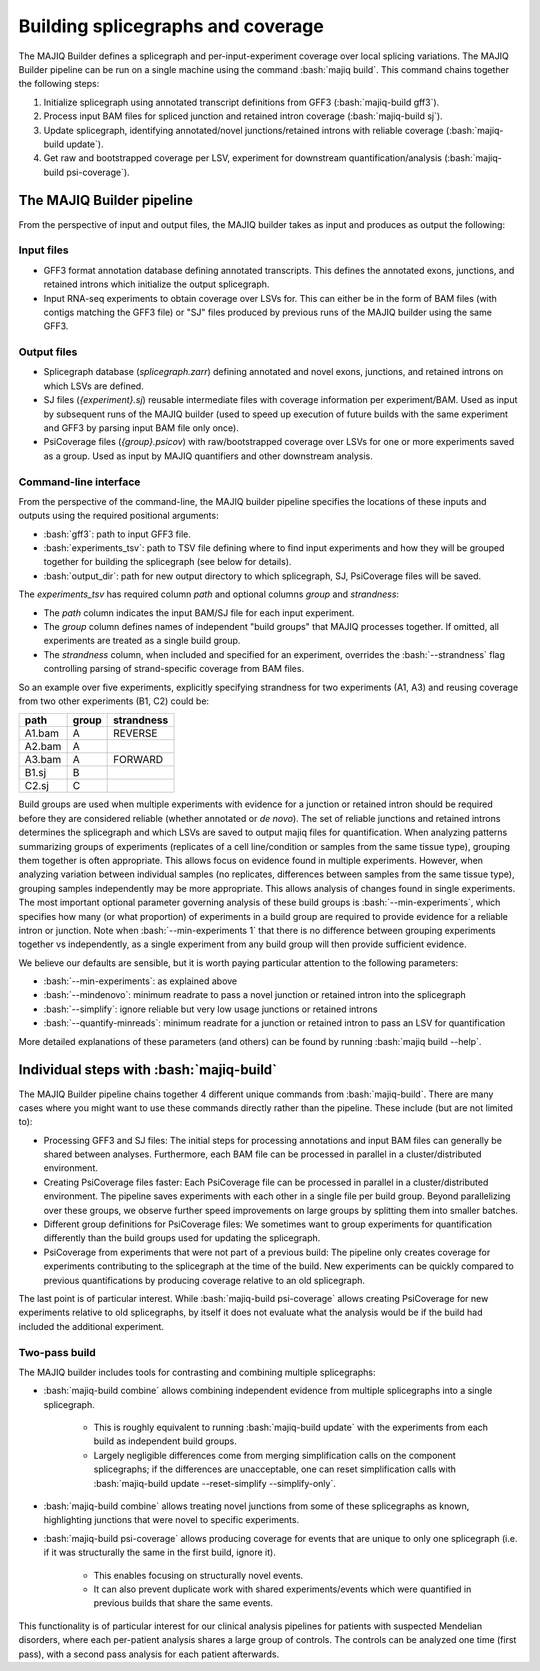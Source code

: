 .. _majiq-build:

##################################
Building splicegraphs and coverage
##################################

.. role:: bash(code)
   :language: bash

The MAJIQ Builder defines a splicegraph and per-input-experiment coverage over
local splicing variations.
The MAJIQ Builder pipeline can be run on a single machine using the command
:bash:`majiq build`.
This command chains together the following steps:

1. Initialize splicegraph using annotated transcript definitions from GFF3
   (:bash:`majiq-build gff3`).
2. Process input BAM files for spliced junction and retained intron coverage
   (:bash:`majiq-build sj`).
3. Update splicegraph, identifying annotated/novel junctions/retained introns
   with reliable coverage (:bash:`majiq-build update`).
4. Get raw and bootstrapped coverage per LSV, experiment for downstream
   quantification/analysis (:bash:`majiq-build psi-coverage`).


The MAJIQ Builder pipeline
==========================

From the perspective of input and output files, the MAJIQ builder takes as
input and produces as output the following:

Input files
-----------

- GFF3 format annotation database defining annotated transcripts. This defines
  the annotated exons, junctions, and retained introns which initialize the
  output splicegraph.
- Input RNA-seq experiments to obtain coverage over LSVs for. This can either
  be in the form of BAM files (with contigs matching the GFF3 file) or "SJ"
  files produced by previous runs of the MAJIQ builder using the same GFF3.

Output files
------------

- Splicegraph database (`splicegraph.zarr`) defining annotated and novel exons,
  junctions, and retained introns on which LSVs are defined.
- SJ files (`{experiment}.sj`) reusable intermediate files with coverage
  information per experiment/BAM.
  Used as input by subsequent runs of the MAJIQ builder (used to speed up
  execution of future builds with the same experiment and GFF3 by parsing input
  BAM file only once).
- PsiCoverage files (`{group}.psicov`) with raw/bootstrapped coverage over
  LSVs for one or more experiments saved as a group.
  Used as input by MAJIQ quantifiers and other downstream analysis.


Command-line interface
----------------------

From the perspective of the command-line, the MAJIQ builder pipeline specifies
the locations of these inputs and outputs using the required positional
arguments:

- :bash:`gff3`: path to input GFF3 file.
- :bash:`experiments_tsv`: path to TSV file defining where to find input
  experiments and how they will be grouped together for building the
  splicegraph (see below for details).
- :bash:`output_dir`: path for new output directory to which splicegraph, SJ,
  PsiCoverage files will be saved.

The `experiments_tsv` has required column `path` and optional columns
`group` and `strandness`:

- The `path` column indicates the input BAM/SJ file for each input experiment.
- The `group` column defines names of independent "build groups" that MAJIQ
  processes together.
  If omitted, all experiments are treated as a single build group.
- The `strandness` column, when included and specified for an experiment,
  overrides the :bash:`--strandness` flag controlling parsing of
  strand-specific coverage from BAM files.

So an example over five experiments, explicitly specifying strandness for two
experiments (A1, A3) and reusing coverage from two other experiments (B1, C2)
could be:

====== ===== ==========
path   group strandness
====== ===== ==========
A1.bam A     REVERSE
A2.bam A
A3.bam A     FORWARD
B1.sj  B
C2.sj  C
====== ===== ==========

Build groups are used when multiple experiments with evidence for a junction or
retained intron should be required before they are considered reliable (whether
annotated or *de novo*).
The set of reliable junctions and retained introns determines the splicegraph
and which LSVs are saved to output majiq files for quantification.
When analyzing patterns summarizing groups of experiments (replicates of a cell
line/condition or samples from the same tissue type), grouping them together is
often appropriate.
This allows focus on evidence found in multiple experiments.
However, when analyzing variation between individual samples (no replicates,
differences between samples from the same tissue type), grouping samples
independently may be more appropriate.
This allows analysis of changes found in single experiments.
The most important optional parameter governing analysis of these build groups
is :bash:`--min-experiments`, which specifies how many (or what proportion) of
experiments in a build group are required to provide evidence for a reliable
intron or junction.
Note when :bash:`--min-experiments 1` that there is no difference between
grouping experiments together vs independently, as a single experiment from any
build group will then provide sufficient evidence.

We believe our defaults are sensible, but it is worth paying particular
attention to the following parameters:

- :bash:`--min-experiments`: as explained above
- :bash:`--mindenovo`: minimum readrate to pass a novel junction or retained
  intron into the splicegraph
- :bash:`--simplify`: ignore reliable but very low usage junctions or retained
  introns
- :bash:`--quantify-minreads`: minimum readrate for a junction or retained
  intron to pass an LSV for quantification

More detailed explanations of these parameters (and others) can be found by
running :bash:`majiq build --help`.


Individual steps with :bash:`majiq-build`
=========================================

The MAJIQ Builder pipeline chains together 4 different unique commands
from :bash:`majiq-build`.
There are many cases where you might want to use these commands directly rather
than the pipeline.
These include (but are not limited to):

- Processing GFF3 and SJ files:
  The initial steps for processing annotations and input BAM files can
  generally be shared between analyses.
  Furthermore, each BAM file can be processed in parallel in a
  cluster/distributed environment.
- Creating PsiCoverage files faster:
  Each PsiCoverage file can be processed in parallel in a cluster/distributed
  environment.
  The pipeline saves experiments with each other in a single file per build
  group.
  Beyond parallelizing over these groups, we observe further speed improvements
  on large groups by splitting them into smaller batches.
- Different group definitions for PsiCoverage files:
  We sometimes want to group experiments for quantification differently than the
  build groups used for updating the splicegraph.
- PsiCoverage from experiments that were not part of a previous build:
  The pipeline only creates coverage for experiments contributing to the
  splicegraph at the time of the build.
  New experiments can be quickly compared to previous quantifications by
  producing coverage relative to an old splicegraph.

The last point is of particular interest.
While :bash:`majiq-build psi-coverage` allows creating PsiCoverage for new
experiments relative to old splicegraphs, by itself it does not evaluate what
the analysis would be if the build had included the additional experiment.


.. _quick-twopass:

Two-pass build
--------------

The MAJIQ builder includes tools for contrasting and combining multiple
splicegraphs:

- :bash:`majiq-build combine` allows combining independent evidence from
  multiple splicegraphs into a single splicegraph.

    - This is roughly equivalent to running :bash:`majiq-build update` with the
      experiments from each build as independent build groups.
    - Largely negligible differences come from merging simplification calls on
      the component splicegraphs; if the differences are unacceptable, one can
      reset simplification calls with
      :bash:`majiq-build update --reset-simplify --simplify-only`.

- :bash:`majiq-build combine` allows treating novel junctions from some of
  these splicegraphs as known, highlighting junctions that were novel to
  specific experiments.
- :bash:`majiq-build psi-coverage` allows producing coverage for events that
  are unique to only one splicegraph (i.e. if it was structurally the same in
  the first build, ignore it).

    - This enables focusing on structurally novel events.
    - It can also prevent duplicate work with shared experiments/events which
      were quantified in previous builds that share the same events.

This functionality is of particular interest for our clinical analysis
pipelines for patients with suspected Mendelian disorders, where each
per-patient analysis shares a large group of controls.
The controls can be analyzed one time (first pass), with a second pass analysis
for each patient afterwards.
